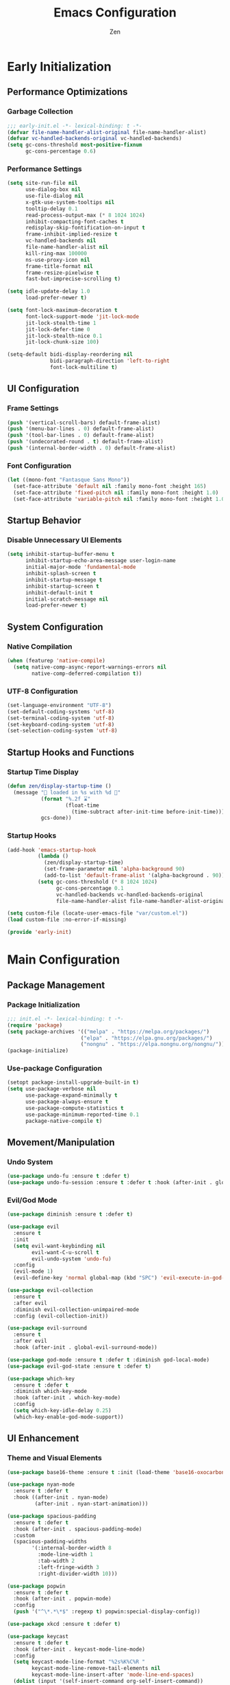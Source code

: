 #+TITLE: Emacs Configuration
#+AUTHOR: Zen
#+STARTUP: showeverything
#+OPTIONS: toc:2 num:nil
#+PROPERTY: header-args:emacs-lisp :tangle yes :comments link

* Early Initialization
:PROPERTIES:
:header-args:emacs-lisp: :tangle early-init.el
:END:

** Performance Optimizations
*** Garbage Collection
#+begin_src emacs-lisp
;;; early-init.el -*- lexical-binding: t -*-
(defvar file-name-handler-alist-original file-name-handler-alist)
(defvar vc-handled-backends-original vc-handled-backends)
(setq gc-cons-threshold most-positive-fixnum
      gc-cons-percentage 0.6)
#+end_src

*** Performance Settings
#+begin_src emacs-lisp
(setq site-run-file nil
      use-dialog-box nil
      use-file-dialog nil
      x-gtk-use-system-tooltips nil
      tooltip-delay 0.1
      read-process-output-max (* 8 1024 1024)
      inhibit-compacting-font-caches t
      redisplay-skip-fontification-on-input t
      frame-inhibit-implied-resize t
      vc-handled-backends nil
      file-name-handler-alist nil
      kill-ring-max 100000
      ns-use-proxy-icon nil
      frame-title-format nil
      frame-resize-pixelwise t
      fast-but-imprecise-scrolling t)

(setq idle-update-delay 1.0
      load-prefer-newer t)

(setq font-lock-maximum-decoration t
      font-lock-support-mode 'jit-lock-mode
      jit-lock-stealth-time 1
      jit-lock-defer-time 0
      jit-lock-stealth-nice 0.1
      jit-lock-chunk-size 100)

(setq-default bidi-display-reordering nil
              bidi-paragraph-direction 'left-to-right
              font-lock-multiline t)
#+end_src

** UI Configuration
*** Frame Settings
#+begin_src emacs-lisp
(push '(vertical-scroll-bars) default-frame-alist)
(push '(menu-bar-lines . 0) default-frame-alist)
(push '(tool-bar-lines . 0) default-frame-alist)
(push '(undecorated-round . t) default-frame-alist)
(push '(internal-border-width . 0) default-frame-alist)
#+end_src

*** Font Configuration
#+begin_src emacs-lisp
(let ((mono-font "Fantasque Sans Mono"))
  (set-face-attribute 'default nil :family mono-font :height 165)
  (set-face-attribute 'fixed-pitch nil :family mono-font :height 1.0)
  (set-face-attribute 'variable-pitch nil :family mono-font :height 1.0))
#+end_src

** Startup Behavior
*** Disable Unnecessary UI Elements
#+begin_src emacs-lisp
(setq inhibit-startup-buffer-menu t
      inhibit-startup-echo-area-message user-login-name
      initial-major-mode 'fundamental-mode
      inhibit-splash-screen t
      inhibit-startup-message t
      inhibit-startup-screen t
      inhibit-default-init t
      initial-scratch-message nil
      load-prefer-newer t)
#+end_src

** System Configuration
*** Native Compilation
#+begin_src emacs-lisp
(when (featurep 'native-compile)
  (setq native-comp-async-report-warnings-errors nil
        native-comp-deferred-compilation t))
#+end_src

*** UTF-8 Configuration
#+begin_src emacs-lisp
(set-language-environment "UTF-8")
(set-default-coding-systems 'utf-8)
(set-terminal-coding-system 'utf-8)
(set-keyboard-coding-system 'utf-8)
(set-selection-coding-system 'utf-8)
#+end_src

** Startup Hooks and Functions
*** Startup Time Display
#+begin_src emacs-lisp
(defun zen/display-startup-time ()
  (message "📑 loaded in %s with %d 🚮"
           (format "%.2f ⌛"
                   (float-time
                     (time-subtract after-init-time before-init-time)))
           gcs-done))
#+end_src

*** Startup Hooks
#+begin_src emacs-lisp
(add-hook 'emacs-startup-hook
          (lambda ()
            (zen/display-startup-time)
            (set-frame-parameter nil 'alpha-background 90)
            (add-to-list 'default-frame-alist '(alpha-background . 90)))
          (setq gc-cons-threshold (* 8 1024 1024)
                gc-cons-percentage 0.1
                vc-handled-backends vc-handled-backends-original
                file-name-handler-alist file-name-handler-alist-original))

(setq custom-file (locate-user-emacs-file "var/custom.el"))
(load custom-file :no-error-if-missing)

(provide 'early-init)
#+end_src


* Main Configuration
:PROPERTIES:
:header-args:emacs-lisp: :tangle init.el
:END:


** Package Management
*** Package Initialization
#+begin_src emacs-lisp
;;; init.el -*- lexical-binding: t -*-
(require 'package)
(setq package-archives '(("melpa" . "https://melpa.org/packages/")
                        ("elpa" . "https://elpa.gnu.org/packages/")
                        ("nongnu" . "https://elpa.nongnu.org/nongnu/")))
(package-initialize)
#+end_src

*** Use-package Configuration
#+begin_src emacs-lisp
(setopt package-install-upgrade-built-in t)
(setq use-package-verbose nil
      use-package-expand-minimally t
      use-package-always-ensure t
      use-package-compute-statistics t
      use-package-minimum-reported-time 0.1
      package-native-compile t)
#+end_src

** Movement/Manipulation
*** Undo System
#+begin_src emacs-lisp
(use-package undo-fu :ensure t :defer t)
(use-package undo-fu-session :ensure t :defer t :hook (after-init . global-undo-fu-session-mode))
#+end_src

*** Evil/God Mode
#+begin_src emacs-lisp
(use-package diminish :ensure t :defer t)

(use-package evil
  :ensure t
  :init
  (setq evil-want-keybinding nil
        evil-want-C-u-scroll t
        evil-undo-system 'undo-fu)
  :config
  (evil-mode 1)
  (evil-define-key 'normal global-map (kbd "SPC") 'evil-execute-in-god-state))

(use-package evil-collection
  :ensure t
  :after evil
  :diminish evil-collection-unimpaired-mode
  :config (evil-collection-init))

(use-package evil-surround
  :ensure t
  :after evil
  :hook (after-init . global-evil-surround-mode))

(use-package god-mode :ensure t :defer t :diminish god-local-mode)
(use-package evil-god-state :ensure t :defer t)

(use-package which-key
  :ensure t :defer t
  :diminish which-key-mode
  :hook (after-init . which-key-mode)
  :config
  (setq which-key-idle-delay 0.25)
  (which-key-enable-god-mode-support))
#+end_src

** UI Enhancement
*** Theme and Visual Elements
#+begin_src emacs-lisp
(use-package base16-theme :ensure t :init (load-theme 'base16-oxocarbon-dark t))

(use-package nyan-mode
  :ensure t :defer t
  :hook ((after-init . nyan-mode)
         (after-init . nyan-start-animation)))

(use-package spacious-padding
  :ensure t :defer t
  :hook (after-init . spacious-padding-mode)
  :custom
  (spacious-padding-widths
        '(:internal-border-width 8
          :mode-line-width 1
          :tab-width 2
          :left-fringe-width 3
          :right-divider-width 10)))

(use-package popwin
  :ensure t :defer t
  :hook (after-init . popwin-mode)
  :config
  (push '("^\*.*\*$" :regexp t) popwin:special-display-config))

(use-package xkcd :ensure t :defer t)

(use-package keycast
  :ensure t :defer t
  :hook (after-init . keycast-mode-line-mode)
  :config
  (setq keycast-mode-line-format "%2s%K%C%R "
        keycast-mode-line-remove-tail-elements nil
        keycast-mode-line-insert-after 'mode-line-end-spaces)
  (dolist (input '(self-insert-command org-self-insert-command))
    (add-to-list 'keycast-substitute-alist `(,input "." "Typing…"))))
#+end_src

** Modern Emacs
*** Completion
#+begin_src emacs-lisp
(use-package cape
  :ensure t :defer t
  :config
  (add-hook 'completion-at-point-functions #'cape-dabbrev)
  (add-hook 'completion-at-point-functions #'cape-file)
  (add-hook 'completion-at-point-functions #'cape-emoji)
  (add-hook 'completion-at-point-functions #'cape-history)
  (add-hook 'completion-at-point-functions #'cape-elisp-block))

(use-package corfu
  :ensure t :defer t
  :hook ((after-init . global-corfu-mode)
         (after-init . corfu-history-mode)
         (after-init . corfu-popupinfo-mode))
  :config
  (setq tab-always-indent 'complete
        corfu-preview-current nil
        corfu-min-width 4
        corfu-auto t
        corfu-cycle t
        corfu-popupinfo-delay '(0.5 . 0.25)))
#+end_src

*** Menus
#+begin_src emacs-lisp
(use-package vertico :ensure t :defer t :hook (after-init . vertico-mode))
(use-package marginalia :ensure t :defer t :hook (after-init . marginalia-mode))

(use-package orderless
  :ensure t :defer t
  :config
  (setq completion-styles '(orderless basic)
        completion-category-overrides '((file (styles basic partial-completion)))))

(use-package consult
  :ensure t :defer t
  :config
  (setq xref-show-xrefs-function #'consult-xref
        xref-show-definitions-function #'consult-xref)
  (global-set-key [remap switch-to-buffer] 'consult-buffer)
  (global-set-key [remap load-theme] 'consult-theme)
  (global-set-key [remap recentf] 'consult-recent-file)
  (global-set-key [remap project-switch-to-buffer] 'consult-project-buffer)
  (global-set-key [remap isearch-forward] 'consult-line))
#+end_src

*** Help Enhancement
#+begin_src emacs-lisp
(use-package helpful
  :ensure t :defer t
  :bind (([remap describe-function] . helpful-callable)
         ([remap describe-variable] . helpful-variable)
         ([remap describe-key] . helpful-key)
         ([remap describe-command] . helpful-command)
         ([remap describe-symbol] . helpful-symbol)))
#+end_src

** Programming Support
*** Org Mode
#+begin_src emacs-lisp
(use-package org
  :ensure t :defer t
  :config
  (setq org-hide-emphasis-markers t
        org-pretty-entities t
        org-edit-src-content-indentation 0
        org-return-follows-link t))
#+end_src

*** AI
#+begin_src emacs-lisp
(use-package copilot-chat
  :ensure t :defer t
  :config
  (setq copilot-chat-frontend 'shell-maker))
#+end_src

*** Version Control
#+begin_src emacs-lisp
(use-package magit :ensure t :defer t)
(use-package git-gutter
  :ensure t :defer t
  :hook (after-init . global-git-gutter-mode)
  :diminish git-gutter-mode)
#+end_src

*** Nix Support
#+begin_src emacs-lisp
(use-package nix-mode :ensure t :defer t :hook (nix-mode . nix-ts-mode))
(use-package nix-ts-mode
  :ensure t :defer t
  :hook (nix-ts-mode . (lambda ()
                          (setq treesit-font-lock-level 4))))
#+end_src

*** Zig Support
#+begin_src emacs-lisp
(use-package zig-mode :ensure t :defer t :hook (zig-mode . zig-ts-mode) :custom (zig-format-on-save nil))
(use-package zig-ts-mode
  :ensure t :defer t
  :hook (zig-ts-mode . (lambda ()
                         (setq treesit-font-lock-level 4))))
#+end_src

*** Tree-sitter Support
#+begin_src emacs-lisp
(use-package tree-sitter :ensure t :defer t)
(use-package treesit-auto
  :ensure t :defer t
  :hook (after-init . global-treesit-auto-mode)
  :config
  (setq treesit-auto-install 'prompt
        treesit-language-source-alist '((zig . ("https://github.com/maxxnino/tree-sitter-zig"))))
  (treesit-auto-add-to-auto-mode-alist 'all))
#+end_src

*** LSP Support
#+begin_src emacs-lisp
(use-package eglot
  :ensure t :defer t
  :hook ((zig-mode . eglot-ensure)
         (nix-mode . eglot-ensure)))
#+end_src

** File Management
*** Dired Configuration
#+begin_src emacs-lisp
(use-package dired
  :ensure nil :defer t
  :hook
  ((dired-mode . dired-hide-details-mode)
   (dired-mode . hl-line-mode))
  :config
  (setq dired-recursive-copies 'always
        dired-recursive-deletes 'always
        dired-mouse-drag-files t
        delete-by-moving-to-trash t
        dired-dwim-target t))

(use-package dired-subtree
  :ensure t :defer t
  :after dired
  :bind
  ( :map dired-mode-map
    ("<tab>" . dired-subtree-toggle)
    ("TAB" . dired-subtree-toggle)
    ("<backtab>" . dired-subtree-remove)
    ("S-TAB" . dired-subtree-remove))
  :custom
  (dired-subtree-use-backgrounds nil))
#+end_src

** Terminal Support
*** Eat Terminal
#+begin_src emacs-lisp
(use-package eat
  :ensure t :defer t
  :hook ((eshell-mode . eat-eshell-mode)
         (eshell-mode . eat-eshell-visual-command-mode)))
#+end_src

*** Eshell Configuration
#+begin_src emacs-lisp
(use-package eshell-syntax-highlighting
  :ensure t :defer t
  :hook (eshell-mode . eshell-syntax-highlighting-mode))

(use-package eshell
  :ensure t :defer t
  :config
  (setq eshell-prompt-function
      (lambda nil
          (let ((dir-color (face-attribute 'font-lock-keyword-face :foreground))
              (prompt-color (face-attribute 'font-lock-builtin-face :foreground)))
          (concat
          (propertize (abbreviate-file-name (eshell/pwd)) 'face `(:foreground ,dir-color))
          (propertize " λ" 'face `(:foreground ,prompt-color))
          (propertize " "))))))
#+end_src

** Global Modes and Settings
*** Enable Global Modes
#+begin_src emacs-lisp
(global-hl-line-mode 1)
(global-auto-revert-mode 1)
(global-so-long-mode 1)
(electric-pair-mode 1)
(recentf-mode 1)
(size-indication-mode 1)
(pixel-scroll-precision-mode 1)
(display-battery-mode 1)
(savehist-mode 1)
(save-place-mode 1)
(delete-selection-mode 1)
#+end_src

*** Default Settings
#+begin_src emacs-lisp
(setq-default confirm-kill-emacs nil
              confirm-kill-processes nil
              indent-tabs-mode nil
              tab-width 4
              require-final-newline nil
              use-short-answers t
              fringes-outside-margins nil
              indicate-buffer-boundaries nil
              indicate-empty-lines nil
              create-lockfiles nil
              auto-revert-verbose nil
              auto-revert-interval 1
              auto-save-no-message t
              delete-by-moving-to-trash t
              make-backup-files nil
              auto-save-default nil
              auto-save-interval 2000
              auto-save-timeout 20
              delete-old-versions t
              kept-new-versions 6
              kept-old-versions 2
              version-control t
              vc-make-backup-files nil
              line-spacing 0.08
              global-auto-revert-non-file-buffers t
              completion-ignore-case t
              display-line-numbers-width 4
              cursor-in-non-selected-windows nil
              find-file-visit-truename nil
              ad-redefinition-action 'accept
              debug-on-error nil
              scroll-margin 3
              scroll-conservatively 101
              scroll-preserve-screen-position t
              scroll-step 5
              auto-window-vscroll nil
              backward-delete-char-untabify-method 'hungry
              redisplay-skip-fontification-on-input nil
              truncate-lines t
              word-wrap t
              cursor-type 'bar
              cursor-in-non-selected-windows nil
              line-move-visual nil)
#+end_src

*** Server Initialization
#+begin_src emacs-lisp
(use-package server
  :defer t
  :config (unless (server-running-p) (server-start)))
#+end_src

*** User info
#+begin_src emacs-lisp
(setq user-full-name "Mori Zen"
      user-mail-address "71zenith@proton.me"
      calendar-week-start-day 1)
#+end_src
